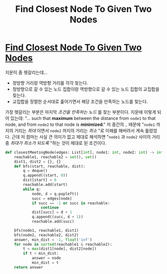 #+title: Find Closest Node To Given Two Nodes
#+last_update: 2023-02-11 20:43:17
#+layout: page
#+tags: problem-solving leetcode python graph


* [[https://leetcode.com/problems/find-closest-node-to-given-two-nodes/][Find Closest Node To Given Two Nodes]]

 지문이 좀 헷갈리는데...
 + 정방향 거리랑 역방향 거리를 각각 찾는다.
 + 정방향으로 갈 수 있는 노드 집합이랑 역방향으로 갈 수 있는 노드 집합의
   교집합을 찾는다.
 + 교집합을 정렬한 순서대로 훑어가면서 해당 조건을 만족하는 노드를 찾는다.

 가장 헷갈리는 부분은 마지막 /조건을 만족하는 노드/ 를 찾는 부분이다. 지문에
 이렇게 되어 있는데: "... such that *maximum* between the distance from =node1= to
 that node, and from =node2= to that node is *minimized*." 저 중간의 =,= 때문에 "=node1=
 까지의 거리는 /최대/ 이면서 =node2= 까지의 거리는 /최소/ "로 이해를 해버려서 계속
 틀렸었다. 근데 저 컴마는 사실 큰 의미가 없고 제대로 해석하면 "=node1= 과 =node2=
 사이의 거리 중 /최대가 최소가 되도록/ "하는 것이 제대로 된 조건이다.

#+begin_src python
def closestMeetingNode(edges: List[int], node1: int, node2: int) -> int:
    reachable1, reachable2 = set(), set()
    dist1, dist2 = {}, {}
    def bfs(start, reachable, dist):
        q = deque()
        q.append((start, 0))
        dist[start] = 0
        reachable.add(start)
        while q:
            node, d = q.popleft()
            succ = edges[node]
            if succ == -1 or succ in reachable:
                continue
            dist[succ] = d + 1
            q.append((succ, d + 1))
            reachable.add(succ)

    bfs(node1, reachable1, dist1)
    bfs(node2, reachable2, dist2)
    answer, min_dist = -1, float('inf')
    for node in sorted(reachable1 & reachable2):
        t = max(dist1[node], dist2[node])
        if t < min_dist:
            answer = node
            min_dist = t
    return answer
#+end_src
